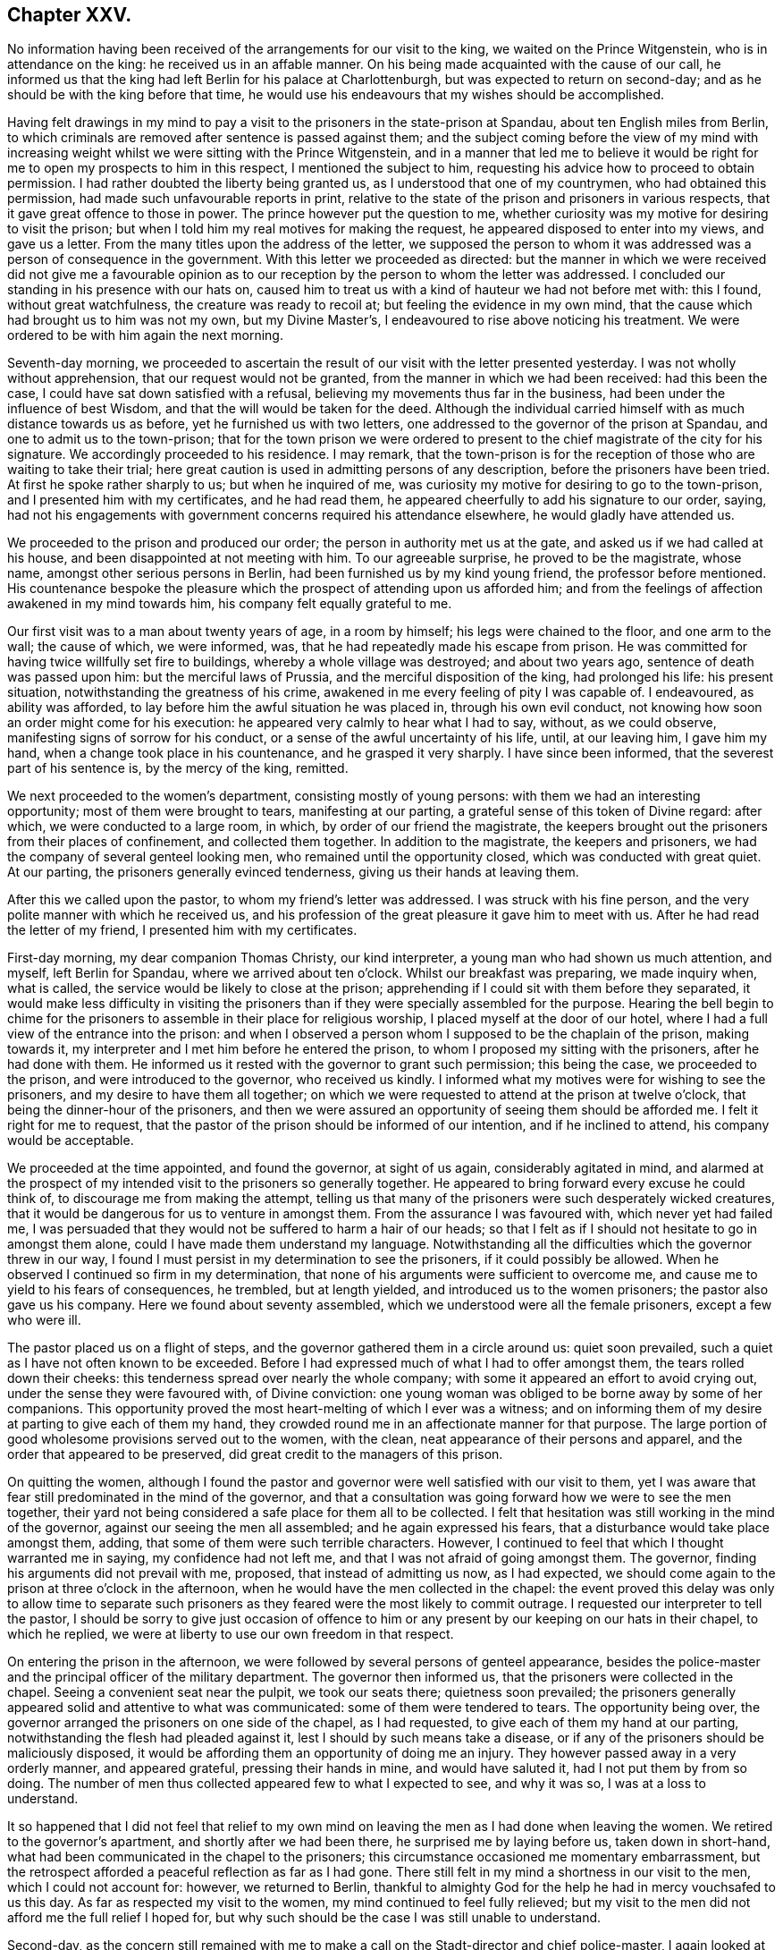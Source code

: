 == Chapter XXV.

No information having been received of the arrangements for our visit to the king,
we waited on the Prince Witgenstein, who is in attendance on the king:
he received us in an affable manner.
On his being made acquainted with the cause of our call,
he informed us that the king had left Berlin for his palace at Charlottenburgh,
but was expected to return on second-day;
and as he should be with the king before that time,
he would use his endeavours that my wishes should be accomplished.

Having felt drawings in my mind to pay a visit to
the prisoners in the state-prison at Spandau,
about ten English miles from Berlin,
to which criminals are removed after sentence is passed against them;
and the subject coming before the view of my mind with increasing
weight whilst we were sitting with the Prince Witgenstein,
and in a manner that led me to believe it would be right
for me to open my prospects to him in this respect,
I mentioned the subject to him,
requesting his advice how to proceed to obtain permission.
I had rather doubted the liberty being granted us,
as I understood that one of my countrymen, who had obtained this permission,
had made such unfavourable reports in print,
relative to the state of the prison and prisoners in various respects,
that it gave great offence to those in power.
The prince however put the question to me,
whether curiosity was my motive for desiring to visit the prison;
but when I told him my real motives for making the request,
he appeared disposed to enter into my views, and gave us a letter.
From the many titles upon the address of the letter,
we supposed the person to whom it was addressed was a person of consequence in the government.
With this letter we proceeded as directed:
but the manner in which we were received did not give me a favourable
opinion as to our reception by the person to whom the letter was addressed.
I concluded our standing in his presence with our hats on,
caused him to treat us with a kind of hauteur we had not before met with: this I found,
without great watchfulness, the creature was ready to recoil at;
but feeling the evidence in my own mind,
that the cause which had brought us to him was not my own, but my Divine Master`'s,
I endeavoured to rise above noticing his treatment.
We were ordered to be with him again the next morning.

Seventh-day morning,
we proceeded to ascertain the result of our visit with the letter presented yesterday.
I was not wholly without apprehension, that our request would not be granted,
from the manner in which we had been received: had this been the case,
I could have sat down satisfied with a refusal,
believing my movements thus far in the business,
had been under the influence of best Wisdom,
and that the will would be taken for the deed.
Although the individual carried himself with as much distance towards us as before,
yet he furnished us with two letters,
one addressed to the governor of the prison at Spandau,
and one to admit us to the town-prison;
that for the town prison we were ordered to present
to the chief magistrate of the city for his signature.
We accordingly proceeded to his residence.
I may remark,
that the town-prison is for the reception of those who are waiting to take their trial;
here great caution is used in admitting persons of any description,
before the prisoners have been tried.
At first he spoke rather sharply to us; but when he inquired of me,
was curiosity my motive for desiring to go to the town-prison,
and I presented him with my certificates, and he had read them,
he appeared cheerfully to add his signature to our order, saying,
had not his engagements with government concerns required his attendance elsewhere,
he would gladly have attended us.

We proceeded to the prison and produced our order;
the person in authority met us at the gate, and asked us if we had called at his house,
and been disappointed at not meeting with him.
To our agreeable surprise, he proved to be the magistrate, whose name,
amongst other serious persons in Berlin, had been furnished us by my kind young friend,
the professor before mentioned.
His countenance bespoke the pleasure which the prospect
of attending upon us afforded him;
and from the feelings of affection awakened in my mind towards him,
his company felt equally grateful to me.

Our first visit was to a man about twenty years of age, in a room by himself;
his legs were chained to the floor, and one arm to the wall; the cause of which,
we were informed, was, that he had repeatedly made his escape from prison.
He was committed for having twice willfully set fire to buildings,
whereby a whole village was destroyed; and about two years ago,
sentence of death was passed upon him: but the merciful laws of Prussia,
and the merciful disposition of the king, had prolonged his life: his present situation,
notwithstanding the greatness of his crime,
awakened in me every feeling of pity I was capable of.
I endeavoured, as ability was afforded,
to lay before him the awful situation he was placed in, through his own evil conduct,
not knowing how soon an order might come for his execution:
he appeared very calmly to hear what I had to say, without, as we could observe,
manifesting signs of sorrow for his conduct,
or a sense of the awful uncertainty of his life, until, at our leaving him,
I gave him my hand, when a change took place in his countenance,
and he grasped it very sharply.
I have since been informed, that the severest part of his sentence is,
by the mercy of the king, remitted.

We next proceeded to the women`'s department, consisting mostly of young persons:
with them we had an interesting opportunity; most of them were brought to tears,
manifesting at our parting, a grateful sense of this token of Divine regard: after which,
we were conducted to a large room, in which, by order of our friend the magistrate,
the keepers brought out the prisoners from their places of confinement,
and collected them together.
In addition to the magistrate, the keepers and prisoners,
we had the company of several genteel looking men,
who remained until the opportunity closed, which was conducted with great quiet.
At our parting, the prisoners generally evinced tenderness,
giving us their hands at leaving them.

After this we called upon the pastor, to whom my friend`'s letter was addressed.
I was struck with his fine person, and the very polite manner with which he received us,
and his profession of the great pleasure it gave him to meet with us.
After he had read the letter of my friend, I presented him with my certificates.

First-day morning, my dear companion Thomas Christy, our kind interpreter,
a young man who had shown us much attention, and myself, left Berlin for Spandau,
where we arrived about ten o`'clock.
Whilst our breakfast was preparing, we made inquiry when, what is called,
the service would be likely to close at the prison;
apprehending if I could sit with them before they separated,
it would make less difficulty in visiting the prisoners
than if they were specially assembled for the purpose.
Hearing the bell begin to chime for the prisoners
to assemble in their place for religious worship,
I placed myself at the door of our hotel,
where I had a full view of the entrance into the prison:
and when I observed a person whom I supposed to be the chaplain of the prison,
making towards it, my interpreter and I met him before he entered the prison,
to whom I proposed my sitting with the prisoners, after he had done with them.
He informed us it rested with the governor to grant such permission; this being the case,
we proceeded to the prison, and were introduced to the governor, who received us kindly.
I informed what my motives were for wishing to see the prisoners,
and my desire to have them all together;
on which we were requested to attend at the prison at twelve o`'clock,
that being the dinner-hour of the prisoners,
and then we were assured an opportunity of seeing them should be afforded me.
I felt it right for me to request,
that the pastor of the prison should be informed of our intention,
and if he inclined to attend, his company would be acceptable.

We proceeded at the time appointed, and found the governor, at sight of us again,
considerably agitated in mind,
and alarmed at the prospect of my intended visit to the prisoners so generally together.
He appeared to bring forward every excuse he could think of,
to discourage me from making the attempt,
telling us that many of the prisoners were such desperately wicked creatures,
that it would be dangerous for us to venture in amongst them.
From the assurance I was favoured with, which never yet had failed me,
I was persuaded that they would not be suffered to harm a hair of our heads;
so that I felt as if I should not hesitate to go in amongst them alone,
could I have made them understand my language.
Notwithstanding all the difficulties which the governor threw in our way,
I found I must persist in my determination to see the prisoners,
if it could possibly be allowed.
When he observed I continued so firm in my determination,
that none of his arguments were sufficient to overcome me,
and cause me to yield to his fears of consequences, he trembled, but at length yielded,
and introduced us to the women prisoners; the pastor also gave us his company.
Here we found about seventy assembled, which we understood were all the female prisoners,
except a few who were ill.

The pastor placed us on a flight of steps,
and the governor gathered them in a circle around us: quiet soon prevailed,
such a quiet as I have not often known to be exceeded.
Before I had expressed much of what I had to offer amongst them,
the tears rolled down their cheeks: this tenderness spread over nearly the whole company;
with some it appeared an effort to avoid crying out,
under the sense they were favoured with, of Divine conviction:
one young woman was obliged to be borne away by some of her companions.
This opportunity proved the most heart-melting of which I ever was a witness;
and on informing them of my desire at parting to give each of them my hand,
they crowded round me in an affectionate manner for that purpose.
The large portion of good wholesome provisions served out to the women, with the clean,
neat appearance of their persons and apparel,
and the order that appeared to be preserved,
did great credit to the managers of this prison.

On quitting the women,
although I found the pastor and governor were well satisfied with our visit to them,
yet I was aware that fear still predominated in the mind of the governor,
and that a consultation was going forward how we were to see the men together,
their yard not being considered a safe place for them all to be collected.
I felt that hesitation was still working in the mind of the governor,
against our seeing the men all assembled; and he again expressed his fears,
that a disturbance would take place amongst them, adding,
that some of them were such terrible characters.
However, I continued to feel that which I thought warranted me in saying,
my confidence had not left me, and that I was not afraid of going amongst them.
The governor, finding his arguments did not prevail with me, proposed,
that instead of admitting us now, as I had expected,
we should come again to the prison at three o`'clock in the afternoon,
when he would have the men collected in the chapel:
the event proved this delay was only to allow time to separate
such prisoners as they feared were the most likely to commit outrage.
I requested our interpreter to tell the pastor,
I should be sorry to give just occasion of offence to him
or any present by our keeping on our hats in their chapel,
to which he replied, we were at liberty to use our own freedom in that respect.

On entering the prison in the afternoon,
we were followed by several persons of genteel appearance,
besides the police-master and the principal officer of the military department.
The governor then informed us, that the prisoners were collected in the chapel.
Seeing a convenient seat near the pulpit, we took our seats there;
quietness soon prevailed;
the prisoners generally appeared solid and attentive to what was communicated:
some of them were tendered to tears.
The opportunity being over,
the governor arranged the prisoners on one side of the chapel, as I had requested,
to give each of them my hand at our parting,
notwithstanding the flesh had pleaded against it,
lest I should by such means take a disease,
or if any of the prisoners should be maliciously disposed,
it would be affording them an opportunity of doing me an injury.
They however passed away in a very orderly manner, and appeared grateful,
pressing their hands in mine, and would have saluted it,
had I not put them by from so doing.
The number of men thus collected appeared few to what I expected to see,
and why it was so, I was at a loss to understand.

It so happened that I did not feel that relief to my own
mind on leaving the men as I had done when leaving the women.
We retired to the governor`'s apartment, and shortly after we had been there,
he surprised me by laying before us, taken down in short-hand,
what had been communicated in the chapel to the prisoners;
this circumstance occasioned me momentary embarrassment,
but the retrospect afforded a peaceful reflection as far as I had gone.
There still felt in my mind a shortness in our visit to the men,
which I could not account for: however, we returned to Berlin,
thankful to almighty God for the help he had in mercy vouchsafed to us this day.
As far as respected my visit to the women, my mind continued to feel fully relieved;
but my visit to the men did not afford me the full relief I hoped for,
but why such should be the case I was still unable to understand.

Second-day,
as the concern still remained with me to make a call
on the Stadt-director and chief police-master,
I again looked at attempting the discharge of this duty;
but the way did not open for it with sufficient clearness to justify my proceeding.
No intelligence being yet received relative to an interview with the king, was indeed,
an exercise of patience; and such were my plungings, that I was led to conclude,
should a messenger arrive fixing the time for it, I was not equal to the task.

We received agreeable visits at our hotel,
from the magistrate who attended upon us at the town-prison,
and from the young man who accompanied us to Spandau,
which proved a little cheering to my mind; believing they were,
as well as others we have met with in Berlin,
rightly concerned to be found seeking the way to Zion, with their faces thitherward.

The cause of my mind not feeling fully relieved by
my visit to the men prisoners at Spandau,
now became developed:
for it came out that the governor had separated the most desperate characters,
and kept them back, so that we were not allowed to see them.
This circumstance would, I feared, from my feelings,
involve me in the necessity of attempting a further visit to them,
which would be trying to my mind, as well as to my dear companion, Thomas Christy,
who was soon expecting to leave Berlin for Hamburgh on his way home.
I had at times entertained a hope, I should be at liberty to accompany him there,
on my way for Cronstadt in Russia;
but every gate of Berlin appeared in my view closed against me:
my prospect of a visit to the Stadt-director, and police-master,
making calls on persons I had not yet seen,
and appointing a meeting for such as inclined to give their attendance,
still remained with me;
but no authority was felt to move towards the accomplishment of them.
My dear companion, as well as my friend Lewis Seebohm, for whom my sympathy was excited,
as their calls home had now become very pressing, were both solicitous,
as well as myself,
to be able to come at something definite with regard to an interview with the king:
a further application to the prince Witgenstein was therefore proposed,
but my way did not appear clear to move in it.

Third-day, on our way to the hotel,
we met our kind friend who had given us the address to the Count +++_______+++,
who informed us he had understood from very good authority,
that the king had so many engagements before him,
he would not be able to see us before he left Berlin.
This report coming from an attendant at the court,
my companion wished me to consider as decisive information;
but from my own feelings on the occasion,
I could not give up the hope that the way might be
made for me to obtain the desired interview;
and I believed that nothing would be so likely to
bring it about as quietness and entire confidence,
if my concern was rightly begotten,
that the same Almighty Power who had thus begotten it in my mind,
and in whose hands the heart of the king was, would, in his own time,
make way for the accomplishment of it.

We had not long returned to our hotel, before, to my humbling astonishment,
a messenger arrived from the prince Witgenstein,
requesting our interpreter to wait upon him:
after waiting a considerable time to know the result,
Lewis Seebohm returned with a message from the prince, saying,
that the king would receive us at Charlottenburgh the following day;
that all things would be arranged at the palace for our reception,
and that the prince would introduce us to the king.
Although, as far as respected the prospect of my speedy release from Berlin,
this message was relieving to my mind, yet the increased load of exercise it occasioned,
can only be felt to the full, by those who have been placed in a similar situation:
to appear before an absolute monarch, whose word is law,
to plead the cause of Him who is King of kings, and faithfully to deliver his counsel,
be it what it may, involves the mind in many awful considerations.
The reception of this message, was followed by such a stripped state of mind,
that I was tempted to conclude the movement I had made was
under the influence of the adversary of all good;
in order that my weakness might be exposed to those,
in whose minds I had already found a place;
which brought on a severe attack of nervous cough, that tried me much;
yet under all these discouragements,
I was favoured with strength to crave of the Lord my God,
who is all-sufficient to fill my mind in the needful time, to empty and strip me,
as he saw best for me, and for the honour of his cause,
when my faith and faithfulness to his requirings were to be put to the test.
Oh! the earnest cries I was enabled to put up to be preserved,
faithfully delivering what I was favoured clearly
to see to be the counsel of my Divine Master,
without yielding to those slavish fears of man, which, if yielded to,
disqualify for doing the Lord`'s work faithfully.

Fourth-day morning, the forepart of the night I was favoured to sleep well,
and to have my mind preserved quiet, which was another great favour;
but I found that to witness this state of mind,
which was so essential to the well ordering of my
steps in the prospect of duty now before me,
unremitting watchfulness was necessary;
as the adversary of all good was diligently watching
his opportunity to set my mind afloat,
with considerations of what I should say to introduce myself to the king;
but Divine mercy bore me up against the torrent which rushed upon my mind;
for had it been yielded to,
it would have robbed me of the heavenly quiet in mercy dispensed.

We left our hotel this afternoon for Charlottenburgh,
about four English miles from Berlin: on our arrival at the palace,
the sentinel brandished his naked sabre to us to come forward, when a person,
who spoke English, took charge of us, and conducted us into an apartment of the palace.
As soon as the palace-clock struck three,
the person in attendance upon us informed us the king had finished his dinner, saying,
the king`'s practice was to sit down to the dinner-table at two o`'clock,
and rise again from it at three, allowing himself one hour to take his dinner.
In this respect I thought this monarch set a good
example to the great men in my native land.

The person in attendance upon us requested us to follow him into the garden,
where the king would see us,
as I had requested to be excused from an introduction in the usual form:
this mode to me felt a pleasing one.
Waiting at the spot where the king was to meet us,
the person in attendance announced to us,
"`The king is now advancing up one of the avenues towards you,`" and immediately withdrew.
The king then approached us, attended by the prince Witgenstein and his aide-de-camp:
on coming up, he inquired, "`What is your business?`"
We then first presented to him the petition of Earns Pytesmyer,
which he took and handed it to his aide-de-camp:
on the king`'s being informed the petition was on
behalf of a member of our religious Society,
who had been under prosecution on account of his conscientious
scruples against serving as a military man,
he replied, it was not his intention they should have proceeded thus against the Friend.
On the king`'s being reminded that on a former occasion he had said,
conscience with him was a sacred thing, he replied, "`It is so,
and the man shall not suffer.`"
We afterwards heard that he remitted the whole of the sentence.
I then requested the king would accept of some Friends`' books,
which his aide-de-camp took charge of.
Observing the king made use of some English expressions, on my saying,
"`I perceive the king does speak English;`" he replied, "`A very little.`"
The important moment was now arrived,
when I believed I was called upon to address the king in the Lord`'s name:
on my taking off my hat when I began to speak, the king took off his cap.
After I had expressed a few words, the king replied,
"`I see what he wants,--tell him I have read his address to Hamburgh,
and it has pleased me much;`" adding,
"`I wish the Lord may bless you in these your undertakings.`"

We were now, as we supposed, left alone in the garden;
but the person who brought us here soon joined us again,
and gave us to understand he had received orders
from the king to attend upon us to the mausoleum,
a new erection in the garden of the palace, the burial place of the late queen;
and to conduct us about the palace.
This mark of respect we could not but feel grateful for,
although I should have been willing to pass quietly to our hotel,
as our inclinations would not be more gratified by what we should see,
than it had been by the handsome, patient hearing, the king had indulged us with:
but fearing, as the person was very urgent that we should go through the palace,
if the king should question him, and he could not say we passed through it,
the king might think our guide had neglected us, and he might come into blame,
we concluded to follow him.
The great simplicity of the furniture in a suite of rooms occupied by the late queen,
was gratifying, showing the humble state of her mind:
a table stood by her bedside as she left it, on which remained the Bible she used.
Her memory I found was precious to many of her subjects, on account of her good example.
Feelings of reverent gratitude filled my heart, in the belief, that,
through the extension of holy help, this day`'s work, although very trying in prospect,
was well got through:
the retrospect afforded fresh cause for making sweet melody in my heart to the Lord,
and singing, "`Hitherto the Lord hath helped me.`"
May he alone have the praise from the visitors and the visited,
is the prayer of my grateful heart!

In the evening we were visited by an interesting young man,
who had been educated in the Jewish persuasion,
whose mind had been awakened in consequence of a
Testament having been put into his hands:
his countenance and demeanour bespoke the divinely gathered state of his mind,
which appeared the more evident as we became further acquainted with him.
My dear companion, Thomas Christy, continuing to feel anxious to return home,
I no longer durst attempt to detain him;
and I began to believe that the time for my own departure was not very distant:
the thoughts, however, of being left alone, felt trying.
I also found that my kind friend, Lewis Seebohm, would be glad to be released,
on his family`'s account; and I saw no way of safety for me,
but to endeavour after patience, and entire resignation to my present allotment;
and to move forward from day to day, as the clear pointings of duty may require of me.

Fifth-day morning, my companion engaged his place in the diligence to hamburgh;
after which, returning to our hotel,
and feeling in our minds that something was due from us to the prince Witgenstein,
for the kind attention and assistance which he had afforded us,
we drew up the following address:

[.embedded-content-document.address]
--

[.letter-heading]
To The Prince Witgenstein.

It is with feelings of gratitude,
we request thou wilt permit us to acknowledge thy kindness in making way for us,
who are strangers, to express to the king, whose confidence thou enjoyest,
the words that were in our minds,
and which we think nothing less than the feelings
of religious duty would have warranted us in doing.

We are thankful for the opportunity, and thankful to the Almighty Creator of all things,
and to the king, that we came away with our minds relieved,
and we trust thou wilt share with us in the peaceful reward.

We are desirous of expressing a little matter respecting the prisoners at Spandau,
believing thou hast their welfare much at heart.
We wish to suggest,
how well it would accord with the king`'s kind disposition towards these poor creatures,
for the governor to be directed to furnish a Testament to each of the prisoners,
male and female, who shall desire to have one,
and who the governor is satisfied are likely to make a proper use of it;
and as a further reward for good conduct,
a hymn-book and other small books which may be approved; and those who have books,
to be allowed a small box with lock and key, which may be made in the prison.
A prisoner, when his work is done for the day, would then have a book to resort to,
instead of spending his time in hurtful conversation.

We further suggest,
whether an advantage would not arise from one of the best
readers reading to the rest of the prisoners every evening:
the prisoners at Hamburgh, we observed, were each furnished with books,
and we think to great advantage.

[.signed-section-closing]
We are, with feelings of sincere regard,

[.signed-section-closing]
Thy affectionate friends,

[.signed-section-signature]
Thomas Christy, Thomas Shillitoe.

[.signed-section-context-close]
Berlin, 10th of Eighth month, 1824.

--

After signing the above, my dear companion took the diligence for Hamburgh,
leaving me to fill up my measure of suffering and exercise,
which I thought still awaited me here.
The circumstance of the governor at Spandau having kept me from seeing
those prisoners who were considered to be the most desperate characters,
began now to operate on my mind,
and led me to apprehend it was one of the matters that detained me at Berlin.
I was ready to fear attempting another visit,
when I considered the difficulty that might attend a second application for that purpose,
and the blame that would attach to me, should any of the governor`'s fears be realized;
and yet I felt a dread on my mind of the consequences of my rebelling against that conviction,
which was gaining ground on my best feelings.
I therefore found I must be willing to attempt a
further visit to the men prisoners at Spandau.
Great were the strugglings between flesh and spirit on this occasion;
but seeing no way for me to come at a peaceful, quiet state of mind,
but by cheerfully surrendering my life and all into the Divine keeping,
I was enabled to breathe forth the language of, "`Here am I, Lord,
send me whithersoever thou pleasest.
Resignation being thus wrought in me,
the way appeared to open to make application to the Prince Witgenstein,
for liberty to visit the men prisoners again at Spandau:
our address of acknowledgment of the prince`'s kindness being still in my possession,
I made the following addition to it:

[.embedded-content-document.address]
--

So far as my visit to the prisoners went, when at Spandau, it was to me satisfactory;
but as this visit was only partial--those considered to be the most desperate
characters amongst the men not being present at the opportunity,
from a fear they might prove unruly--and my mind
still feeling anxiously engaged for their welfare,
I do not see I can leave Berlin comfortably to myself,
without making another journey to Spandau, and visiting these also,
if I may be permitted so to do.
If the prince should feel his mind easy to assist me in this matter,
as I am not sure that my former letter will be sufficient
to admit me for that purpose again,
I shall feel truly thankful for it.

[.signed-section-signature]
Thomas Shillitoe.

--

Sixth-day, having made this addition,
my kind friend Lewis Seebohm proceeded to the prince`'s residence; he being from home,
the letter was left.
Seventh-day morning, a messenger from the prince came to our hotel,
requesting Lewis Seebohm would wait upon him at his own residence.
On his being introduced, the prince told him,
that on the receipt of my second request to visit the prisoners at Spandau,
he himself waited on the minister of justice, and read my request to him,
in order that no difficulty should be laid in the way of
my making a second visit to the prisoners at Spandau;
he then desired Lewis Seebohm to call on the minister of justice for the order of admission;
and added,
that directions were forwarded to the Bible Society to furnish the prisoners with Bibles.
The order for admittance not being prepared,
the minister of justice engaged to send it to our hotel in the course of the evening.
The way opening in my mind this morning,
to make a visit to the commandant of the city and to the minister of the police,
we proceeded to the minister of the police.

On our first interview, from the distant manner in which he carried himself towards us,
I felt discouraged;
there being something in such a carriage that is humiliating to nature;
but as we are willing to suffer Divine grace to rise into dominion in our minds,
it raises us above the slights and scornful looks of man.
Endeavouring to keep to my own exercise,
the way opened for me to lay before him my motives in making this visit to Berlin;
to which he appeared to give agreeable attention,
allowing me an opportunity to express what came before me in the line of religious duty:
he then kindly conducted us to the door himself,
and parted from us in a very friendly manner.
We next waited on the commandant of the city, who received us courteously.

On my laying before him various occasions of immorality,
which were within his sphere and power to remedy, he united with me in my views,
and expressed his willingness to do his best towards their being remedied; but added,
that such were his difficulties in attempting any thing, that it was discouraging.
I felt as if I could give him full credit for what he said,
and could not but sympathize with him.
He said he hoped, when a suitable opportunity occurred,
to lay before the king the subjects I had mentioned to him.
These two visits being thus comfortably gone through, I enjoyed a peaceful quiet.
Whilst walking along, I was accosted by my friend the chief magistrate of the city,
saying, "`So you are about to make another visit to Spandau.
I would wish you not to go again.
Are you not afraid?--Don`'t you know some of the prisoners murdered the last governor?`"
Although I received his counsel as a mark of his kindness towards me,
I found it safest for me to say as little as possible in reply,
having heard of this circumstance since our last visit,
and that a bowl of scalding liquor had been thrown by one
of the prisoners into the present governor`'s face;
nevertheless this caution of the chief magistrate caused me, for a time,
to feel keenly on the occasion, and to consider there was not only my own life,
but that of my interpreter, the governor, and perhaps other attendants, at stake.
Nature was roused, and all within me capable of it became as an army set in battle array,
pleading to be excused from the attempt of a second visit to Spandau; but He,
who I was led to believe required this service of me, well knew my sincerity,
and the earnest desire that attended my mind,
if this service really was of his requiring, to be enabled to stand firmly to my post.
He mercifully condescended,
after he had suffered the discourager to assail me for a short season,
to raise up my head, in hope that strength would be given me in the needful time,
to proceed in this awful and important engagement before me;
and that neither hurting nor destroying should be
suffered to come upon me or any of my helpers therein.

[.offset]
This evening a messenger arrived with an order from the minister of justice,
+++[+++of which the following seems to be a rough translation:]

[.embedded-content-document.letter]
--

There is no hesitation that the institution for correction and improvement,
and all the prisoners, at Spandau, including those that are separated,
may be shown to the gentleman and the deputy^
footnote:[Probably meaning his interpreter.]
of the communion of Quakers in London, and be presented before him,
that he may converse with them; which the director has to mind.

[.signed-section-signature]
Kirchein, Minister of Justice.

[.signed-section-context-close]
Berlin, 14th August, 1824.

[.signed-section-context-close]
To the Institution for Correction and Improvement.

--

This order being received,
I found it best to engage a carriage to take us to Spandau in the morning,
in order to return in good time in the evening,
when I proposed to sit with such individuals as were disposed to give me their company;
for which purpose our landlord furnished a large room;
and some serious persons had engaged to give suitable notice.
This step being taken,
I began to feel as if my work at Berlin was now nearly brought to a close.

It was difficult to have my mind divested of the circumstance
of the murder of the former governor at Spandau,
and the recollection of the alarm of the present governor,
on my former request to see them all together.
These considerations, I found, without great watchfulness,
were in danger of producing such agitation of mind as would be very unprofitable for me.
I had concluded, in the course of the night previous to our proceeding to Spandau,
to empty my pockets of my money, watch, pocket-book, and my penknife more particularly;
for, by having my penknife about me,
I might be the cause of furnishing them with the means of my own destruction:
this I accordingly did.
But on mature deliberation on the step I had thus taken, I was mercifully led to see,
that it was the effect of that departure from a full
and entire reliance on God`'s arm of power,
which the enemy was endeavouring to bring about in my mind.
I sensibly felt the performance of this very act had produced weakness,
causing the hands that had been made strong,
through the power of the mighty God of Jacob, rather to fall again.
I therefore returned to my chamber,
and replaced each of these articles as they were before,
taking particular care that my penknife was not left behind.

Early in the morning, Lewis Seebohm, also the young man who was our former companion,
and myself, left our hotel for Spandau: on our arrival there,
we were told our former visit had excited astonishment
in the minds of the people of the town,
that our love should be such as to induce us to leave
our families and cross the ocean to visit their land,
and that we should remember the poor prisoners of Spandau,
who seemed to be forgotten by every body.
After taking our breakfast, we went to the prison;
but the governor was not to be spoken with before ten o`'clock: however,
we met with our old friend the pastor of the prison, who received us kindly,
and conducted us to the chapel,
where we found about fifty young men prisoners receiving instruction,
which we were informed was closely attended to;
some of them appeared to have made considerable improvement in writing,
as we were told was also the case in their reading.
The quiet and order observed was pleasant to behold,
as well as the agreeable countenances many of them exhibited,
as if they rightly appreciated the privilege of being thus cared for.
Feeling something stirring in my mind towards them, my interpreter informed them thereof,
on which the pastor kindly requested such as were reading to cease.
What I had to communicate appeared to obtain attention.
At our parting, the pastor invited us to take our dinner with him,
but this we respectfully declined,
for my dinner now felt the most distant thing from my mind.
At the time proposed for us to see the governor, we returned to the prison.

On being introduced to him, I presented my fresh order from the minister of justice,
to visit the prisoners again: his countenance bespoke the effect it had on his mind,
as he showed himself uncomfortable and much agitated,
probably from two causes--the peremptory manner in which the order was couched,
and the fear prevailing in his mind of those,
whom he called the most desperate of the prisoners, being loose together in the yard.
For a time he appeared like a man recovering from a violent electric shock,
and then again stood like a petrified subject.
During this season of proving to the governor and my companions,
I trust I was not void of a proper feeling for him, and for them;
but I found I must maintain my post with firmness.
After the governor had a little recovered himself, he brought forward, as before,
many reasons to prevent my seeing the prisoners;
but as his excuses did not prove effectual, he next tried what he could do by persuasion,
saying, that from his knowledge of the disposition of some of the prisoners,
it would be dangerous to attempt to have them assembled as I wished.
No such apprehensions, however, prevailed with me, in whatever way I viewed the matter;
yet I humbly hope I may say,
I was not lost to a feeling of sympathy for those who were to accompany me,
and who did not see and feel the subject as I was enabled to do.

The governor seeing there was no other way, yielded to my request,
and ordered all the men prisoners to be assembled in the great yard of the prison.
On entering the yard where they were assembled,
I observed that the number assembled far exceeded
what I had met with in the chapel at my first visit,
there now appearing from three to four hundred prisoners:
many forbidding countenances I could not recollect to have seen before,
whose legs were loaded with irons, but not their hands.
Had they been disposed to injure us, I thought,
as I viewed those who were placed in front,
we should only be like so many grasshoppers amongst them.
Besides ourselves and the governor, we had the company of the head-officer of the town,
several military officers, and some of the inhabitants.
Our kind friend the pastor placed us on a flight of steps,
very suitable for the occasion, and the prisoners formed a circle in front of the steps.

After a pause, the governor addressed the prisoners:
although I could not understand a word which he expressed,
yet I had a clear evidence that his matter was appropriate to the occasion,
and that he was assisted by best help in doing it:
his observations produced a remarkable quiet over the whole assembly;
not the motion of a foot or clink of a fetter was to be heard.
This address of the governor seemed very much to open my way in the minds of the prisoners.

I cannot call to remembrance a time when I have found
a more open door to receive what was communicated,
than in this opportunity;
the countenances of many of the prisoners appeared sorrowfully affected,
and bathed in tears,
and the quiet solid manner in which they behaved during the whole of the meeting,
considering what a rough, uncultivated company they appeared to be,
was a striking proof of the sufficiency of the power of God, now as formerly,
to control and bring into subjection, the evil power in man; that thus he alone,
whose right it is to reign, may have the dominion.
Having been favoured with ability fully to relieve my mind towards them,
I found I must propose to give each of the prisoners my hand of love, before I left them,
and the governor arranged them for that purpose:
in this step I was led to believe the prisoners generally sympathized, for,
although they were not able to express themselves in my own language,
their countenances and their manner of pressing my hand,
I thought fully indicated this disposition of mind.^
footnote:[In a letter written from Berlin, to our dear friend, Thomas Shillitoe,
some years after this period,
his correspondent thus expresses himself:--"`I am sure your visit at Berlin,
and especially the attention you paid to the prisoners, has been of very great benefit.
Since that time,
there has been formed a society for instructing and amending the prisoners.
This very important branch of Christian charity has formerly been too much neglected.
The society has done much good already, and will do much more, if they keep a single eye,
and do all they do,
to glorify Christ.`"
{footnote-paragraph-split}
In
this and other letters written to Thomas Shillitoe,
from the continent, several from persons of rank, are often to be met with,
expressions of much warmth of feeling towards their much esteemed, aged visitor;
indicating how closely they became united in the bonds of Christian love to our Friend.
"`As often as I happened,`" says the above letter, written after his return from America,
"`to speak to Friends coming from England, I used to ask them,
I may say in some degree with the tender feelings of Joseph,
'`Does my father Shillitoe yet live?`'`"]

Having taken a farewell of the prisoners, we retired to the governor`'s apartment,
who seemed at a loss to know how to manifest his kindness sufficiently towards us.
The pastor not following us, I felt anxious to take leave of him;
but before we had finished the repast which the governor had kindly set before us,
the pastor joined us, informing us he had been detained with the prisoners,
who had requested him, in the name of the whole of them,
to express their thankfulness for the visit, and that many of them could say,
the words that had been delivered amongst them reached to their very hearts,
and they hoped, would, in a future day, produce good fruits.
May all the praise be given, where alone it is due, is the prayer of my soul!
We parted from the governor very affectionately,
and the pastor accompanying us to our hotel,
expressed the regret which he and others felt,
that our stay amongst them was of so short a duration.

We were informed, that a man of considerable account in the world,
was in the practice of asserting it to be his belief,
there was no such thing as people being actuated by the
love of God in their conduct towards each other.
Our first visit to Spandau excited much conversation amongst the town`'s-people,
our motive for making it being viewed by some, as proceeding purely from the love of God,
this man took up the subject in support of his own opinions;
in the course of his arguing,
he became so convinced that nothing short of the love of God to the poor
prisoners could have influenced us to leave our homes and families,
and endure the hardships by sea and land which we must have done,
that he acknowledged he must now abandon his former opinions on this subject.
I returned with my companions to Berlin,
thankful that my good Master had not suffered my manifold
discouragements to cause me to rebel against Him.

My great care now was, how I should get through the evening`'s work before me, viz:
holding a meeting with such individuals as were inclined to give us their company.
I fancied I could have been glad to be anywhere else rather than at this occasion,
notwithstanding I had so recently had cause to bow in reverent
acknowledgment to the mercy and goodness of the Lord,
in helping me through the last scene of trial.
Oh! how did my poor mind, in its reduced and stripped condition,
crave a willingness to become anything or nothing,
that so I might be found keeping my proper place amongst the people this evening.
I found, whilst the meeting was gathering,
a young man was preparing to take down in short-hand what might be communicated;
but I prevailed on him to desist.
The meeting gathered early, and soon quietly settled down:
the room was as full as it well could be: the people appeared serious and attentive,
and we understood they were well satisfied with the meeting.

Second-day morning, my prospect of being liberated from Berlin began to brighten;
the gates were now set open for my departure, which rejoiced my heart,
on account of my kind companion Lewis Seebohm.
I proceeded to the post-office,
and secured my place in the diligence to Hamburgh on fourth-day.

Third-day, my friend Lewis Seebohm left me for his own home.
I was now alone, no one in the hotel being able to understand me,
except at times by signs: this made it trying, when visitors came,
with whom I was deprived of the opportunity of an exchange of sentiment.
My mind having been frequently introduced into exercise,
on account of some pious persons who were about the court, I believed,
if the way clearly opened for it,
I must be willing to try to have them brought together in a meeting capacity:
but there appeared such insurmountable difficulties in the way,
that I gave up the prospect, and I had reason to believe properly so:
yet my exercise continued, and by endeavouring to keep patient under it,
the way in due time opened for my relief, by taking up my pen,
and committing to writing what arose in my mind, which was as follows:

[.embedded-content-document.epistle]
--

[.letter-heading]
To the seriously awakened minds, who are mourning, in the higher circles of life,
in Berlin.

[.signed-section-context-open]
Berlin, 16th of Eighth month, 1824.

The more exalted the situation of life we are by
Divine Providence permitted to be placed in,
the greater need there is for humility of heart;
a virtue that never appears more conspicuous than when it is really
to be found imprinted in the general tenour of the conduct and
converse of such as are travelling in the higher walks of life;
nor is its influence ever so likely to be productive of real good to others; because,
the more elevated our situation in life may be,
the more extensive will be the influence of our example,
whether it be good or whether it be evil.
I have therefore, in my solitary moments, earnestly craved,
that all who may be placed about the person of the king, and every branch of his family,
and others who may be placed in affluent situations in life,
whose lips may have been mercifully touched, as with a live coal from the holy altar,
may keep humble, little and low in their own estimation; for this is the way,
and the only way, for such to experience the Lord to teach them of his ways;
and by keeping in meekness and true fear before him, know him to direct their steps,
guiding them in the paths of true judgment,
causing such who thus love him to inherit substance.
The great must set an example of faithfulness to God,
and an entire dedication of heart to him and his cause,
before those who are moving along in more humble life;
it is these who must lead the way in the paths of holiness of life and conversation,
if the Lord`'s work goes forward and prospers in this land, as he designs it should;
and my soul craves it may.
And now, with the feelings of Gospel love and thankfulness,
for the kind reception of my feeble endeavours, and the assistance I have met with,
I take my last farewell of these amongst you.
I have made acquaintance with many, of whom I can say, they are as bone of my bone.

[.signed-section-signature]
Thomas Shillitoe.

--

The above being put into the hands of a faithful, pious individual about the court,
for circulation amongst those to whom it was addressed, my services here closed.
